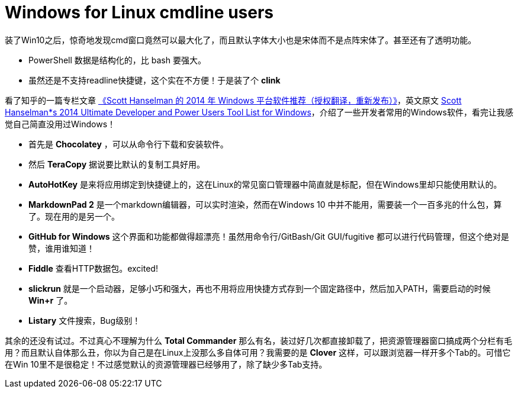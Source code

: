 :source-highlighter: pygments
:pygments-style: manni
= Windows for Linux cmdline users 

装了Win10之后，惊奇地发现cmd窗口竟然可以最大化了，而且默认字体大小也是宋体而不是点阵宋体了。甚至还有了透明功能。

* PowerShell 数据是结构化的，比 bash 要强大。
* 虽然还是不支持readline快捷键，这个实在不方便！于是装了个 *clink*

看了知乎的一篇专栏文章 link:http://zhuanlan.zhihu.com/always-a-tool/19662365[《Scott Hanselman 的 2014 年 Windows 平台软件推荐（授权翻译，重新发布）》]，英文原文 link:http://www.hanselman.com/blog/ScottHanselmans2014UltimateDeveloperAndPowerUsersToolListForWindows.aspx[Scott Hanselman*s 2014 Ultimate Developer and Power Users Tool List for Windows]，介绍了一些开发者常用的Windows软件，看完让我感觉自己简直没用过Windows！

* 首先是 *Chocolatey* ，可以从命令行下载和安装软件。

* 然后 *TeraCopy* 据说要比默认的复制工具好用。

* *AutoHotKey* 是来将应用绑定到快捷键上的，这在Linux的常见窗口管理器中简直就是标配，但在Windows里却只能使用默认的。

* *MarkdownPad 2* 是一个markdown编辑器，可以实时渲染，然而在Windows 10 中并不能用，需要装一个一百多兆的什么包，算了。现在用的是另一个。

* *GitHub for Windows* 这个界面和功能都做得超漂亮！虽然用命令行/GitBash/Git GUI/fugitive 都可以进行代码管理，但这个绝对是赞，谁用谁知道！

* *Fiddle* 查看HTTP数据包。excited!

* *slickrun* 就是一个启动器，足够小巧和强大，再也不用将应用快捷方式存到一个固定路径中，然后加入PATH，需要启动的时候 *Win+r* 了。

* *Listary* 文件搜索，Bug级别！

其余的还没有试过。不过真心不理解为什么 *Total Commander* 那么有名，装过好几次都直接卸载了，把资源管理器窗口搞成两个分栏有毛用？而且默认自体那么丑，你以为自己是在Linux上没那么多自体可用？我需要的是 *Clover* 这样，可以跟浏览器一样开多个Tab的。可惜它在Win 10里不是很稳定！不过感觉默认的资源管理器已经够用了，除了缺少多Tab支持。

:docinfo:

